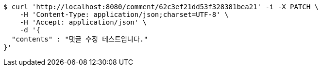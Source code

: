 [source,bash]
----
$ curl 'http://localhost:8080/comment/62c3ef21dd53f328381bea21' -i -X PATCH \
    -H 'Content-Type: application/json;charset=UTF-8' \
    -H 'Accept: application/json' \
    -d '{
  "contents" : "댓글 수정 테스트입니다."
}'
----